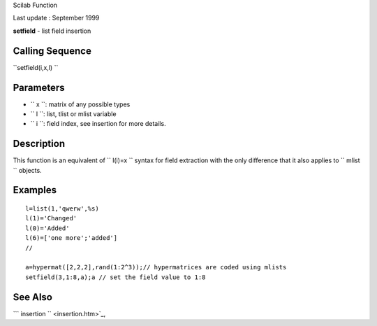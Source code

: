 Scilab Function

Last update : September 1999

**setfield** - list field insertion

Calling Sequence
~~~~~~~~~~~~~~~~

``setfield(i,x,l)  ``

Parameters
~~~~~~~~~~

-  ``           x         ``: matrix of any possible types
-  ``           l         ``: list, tlist or mlist variable
-  ``           i         ``: field index, see insertion for more
   details.

Description
~~~~~~~~~~~

This function is an equivalent of ``         l(i)=x       `` syntax for
field extraction with the only difference that it also applies to
``         mlist       `` objects.

Examples
~~~~~~~~

::


    l=list(1,'qwerw',%s)
    l(1)='Changed'
    l(0)='Added'
    l(6)=['one more';'added']
    //

    a=hypermat([2,2,2],rand(1:2^3));// hypermatrices are coded using mlists
    setfield(3,1:8,a);a // set the field value to 1:8
     
      

See Also
~~~~~~~~

```           insertion         `` <insertion.htm>`_,
